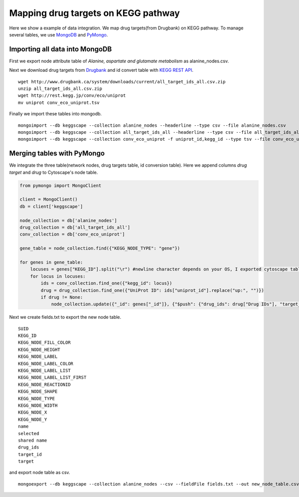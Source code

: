 ====================================
Mapping drug targets on KEGG pathway
====================================

Here we show a example of data integration.
We map drug targets(from Drugbank) on KEGG pathway.
To manage several tables, we use `MongoDB`_ and `PyMongo`_.

Importing all data into MongoDB
===============================

First we export node attribute table of *Alanine, aspartate and glutamate metabolism* as alanine_nodes.csv.

.. image:: https://raw.github.com/idekerlab/KEGGscape/develop/docs/images/table_export_from_menu.png
.. image:: https://raw.github.com/idekerlab/KEGGscape/develop/docs/images/export_table_pulldown.png
.. image:: https://raw.github.com/idekerlab/KEGGscape/develop/docs/images/export_table_csv.png

Next we download drug targets from `Drugbank`_ and id convert table with `KEGG REST API`_. ::

    wget http://www.drugbank.ca/system/downloads/current/all_target_ids_all.csv.zip
    unzip all_target_ids_all.csv.zip
    wget http://rest.kegg.jp/conv/eco/uniprot
    mv uniprot conv_eco_uniprot.tsv

Finally we import these tables into mongodb. ::

    mongoimport --db keggscape --collection alanine_nodes --headerline --type csv --file alanine_nodes.csv
    mongoimport --db keggscape --collection all_target_ids_all --headerline --type csv --file all_target_ids_all.csv
    mongoimport --db keggscape --collection conv_eco_uniprot -f uniprot_id,kegg_id --type tsv --file conv_eco_uniprot.tsv

.. _Drugbank: http://www.drugbank.ca
.. _MongoDB: http://www.mongodb.org/
.. _PyMongo: http://api.mongodb.org/python/current/
.. _KEGG REST API: http://www.kegg.jp/kegg/docs/keggapi.html

Merging tables with PyMongo
===========================

We integrate the three table(network nodes, drug targets table, id conversion table).
Here we append columns *drug target* and *drug* to Cytoscape's node table.

.. code-block:: python

    from pymongo import MongoClient
    
    client = MongoClient()
    db = client['keggscape']
    
    node_collection = db['alanine_nodes']
    drug_collection = db['all_target_ids_all']
    conv_collection = db['conv_eco_uniprot']
    
    gene_table = node_collection.find({"KEGG_NODE_TYPE": "gene"})
    
    for genes in gene_table:
        locuses = genes["KEGG_ID"].split("\r") #newline character depends on your OS, I exported cytoscape table on Mac
        for locus in locuses:
            ids = conv_collection.find_one({"kegg_id": locus})
            drug = drug_collection.find_one({"UniProt ID": ids["uniprot_id"].replace("up:", "")})
            if drug != None:
                node_collection.update({"_id": genes["_id"]}, {"$push": {"drug_ids": drug["Drug IDs"], "target_id": drug["ID"], "target": locus}})

Next we create fields.txt to export the new node table. ::

    SUID
    KEGG_ID
    KEGG_NODE_FILL_COLOR
    KEGG_NODE_HEIGHT
    KEGG_NODE_LABEL
    KEGG_NODE_LABEL_COLOR
    KEGG_NODE_LABEL_LIST
    KEGG_NODE_LABEL_LIST_FIRST
    KEGG_NODE_REACTIONID
    KEGG_NODE_SHAPE
    KEGG_NODE_TYPE
    KEGG_NODE_WIDTH
    KEGG_NODE_X
    KEGG_NODE_Y
    name
    selected
    shared name
    drug_ids
    target_id
    target
    
and export node table as csv. ::

    mongoexport --db keggscape --collection alanine_nodes --csv --fieldFile fields.txt --out new_node_table.csv

